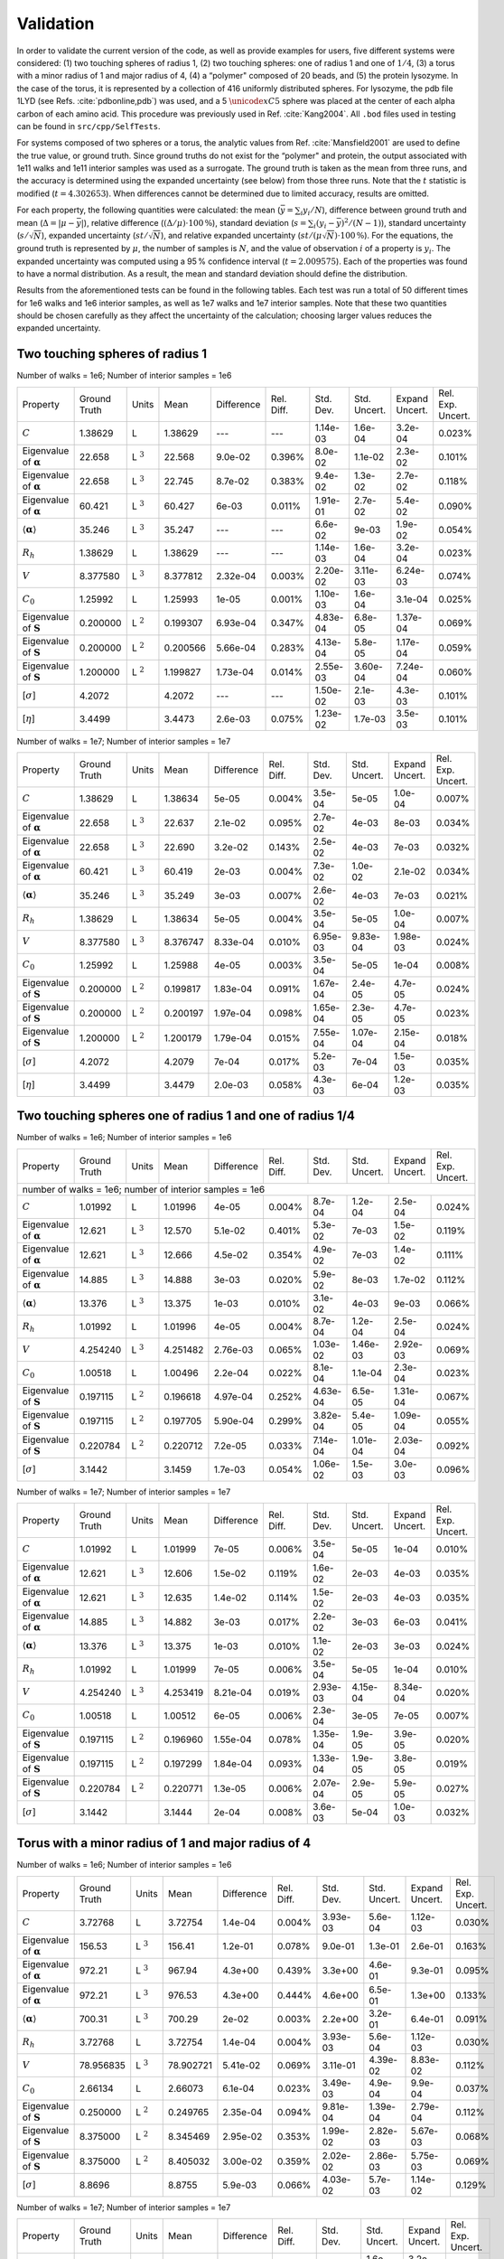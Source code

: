==========
Validation
==========

.. role:: raw-latex(raw)
   :format: latex
..

.. raw:: latex

   \maketitle

In order to validate the current version of the code, as well as
provide examples for users, five different systems were considered:
(1) two touching spheres of radius 1, (2) two touching spheres: one of
radius 1 and one of :math:`1/4`, (3) a torus with a minor radius of 1
and major radius of 4, (4) a “polymer" composed of 20 beads, and (5)
the protein lysozyme. In the case of the torus, it is represented by a
collection of 416 uniformly distributed spheres. For lysozyme, the pdb
file 1LYD (see Refs. :cite:`pdbonline,pdb`) was used, and
a 5 :math:`\unicode{xC5}` sphere was placed at the center of each alpha
carbon of each amino acid. This procedure was previously used in
Ref. :cite:`Kang2004`. All ``.bod`` files used in testing
can be found in ``src/cpp/SelfTests``.

For systems composed of two spheres or a torus, the analytic values
from Ref. :cite:`Mansfield2001` are used to define the
true value, or ground truth. Since ground truths do not exist for the
“polymer" and protein, the output associated with 1e11 walks and 1e11
interior samples was used as a surrogate. The ground truth is taken as
the mean from three runs, and the accuracy is determined using the
expanded uncertainty (see below) from those three runs. Note that the
:math:`t` statistic is modified (:math:`t=4.302653`). When differences
cannot be determined due to limited accuracy, results are omitted.

For each property, the following quantities were calculated: the mean
(:math:`\bar{y}=\sum_{i} y_{i}/N`), difference between ground truth
and mean (:math:`\Delta=|\mu-\bar{y}|`), relative
difference (:math:`{(\Delta / \mu) \cdot 100\,\%}`), standard deviation
(:math:`s=\sum_{i} (y_{i}-\bar{y})^{2}/(N-1)`), standard uncertainty
(:math:`s/\sqrt{N}`), expanded uncertainty (:math:`st/\sqrt{N}`), and
relative expanded uncertainty
(:math:`st/(\mu\sqrt{N}) \cdot 100\,\%`). For the equations, the
ground truth is represented by :math:`\mu`, the number of samples is
:math:`N`, and the value of observation :math:`i` of a property is
:math:`y_{i}`. The expanded uncertainty was computed using a 95 %
confidence interval (:math:`t=2.009575`). Each of the properties was
found to have a normal distribution. As a result, the mean and
standard deviation should define the distribution.

Results from the aforementioned tests can be found in the following
tables. Each test was run a total of 50 different times for 1e6 walks
and 1e6 interior samples, as well as 1e7 walks and 1e7 interior
samples. Note that these two quantities should be chosen carefully as
they affect the uncertainty of the calculation; choosing larger values
reduces the expanded uncertainty.


Two touching spheres of radius 1
--------------------------------


Number of walks = 1e6; Number of interior samples = 1e6

+---------------------------------------+------------------+----------------+-------------+--------------+--------------+---------------+----------------+-------------------+-------------------+
| Property                              | Ground Truth     | Units          | Mean        | Difference   | Rel. Diff.   | Std. Dev.     | Std. Uncert.   | Expand Uncert.    | Rel. Exp. Uncert. |
+---------------------------------------+------------------+----------------+-------------+--------------+--------------+---------------+----------------+-------------------+-------------------+
| :math:`C`                             | 1.38629          | L              | 1.38629     | ---          | ---          | 1.14e-03      | 1.6e-04        | 3.2e-04           | 0.023\%           |
+---------------------------------------+------------------+----------------+-------------+--------------+--------------+---------------+----------------+-------------------+-------------------+
| Eigenvalue of :math:`\mathbf{\alpha}` | 22.658           | L :math:`^{3}` | 22.568      | 9.0e-02      | 0.396\%      | 8.0e-02       | 1.1e-02        | 2.3e-02           | 0.101\%           |
+---------------------------------------+------------------+----------------+-------------+--------------+--------------+---------------+----------------+-------------------+-------------------+
| Eigenvalue of :math:`\mathbf{\alpha}` | 22.658           | L :math:`^{3}` | 22.745      | 8.7e-02      | 0.383\%      | 9.4e-02       | 1.3e-02        | 2.7e-02           | 0.118\%           |
+---------------------------------------+------------------+----------------+-------------+--------------+--------------+---------------+----------------+-------------------+-------------------+
| Eigenvalue of :math:`\mathbf{\alpha}` | 60.421           | L :math:`^{3}` | 60.427      | 6e-03        | 0.011\%      | 1.91e-01      | 2.7e-02        | 5.4e-02           | 0.090\%           |
+---------------------------------------+------------------+----------------+-------------+--------------+--------------+---------------+----------------+-------------------+-------------------+
| :math:`\langle\mathbf{\alpha}\rangle` | 35.246           | L :math:`^{3}` | 35.247      | ---          | ---          | 6.6e-02       | 9e-03          | 1.9e-02           | 0.054\%           |
+---------------------------------------+------------------+----------------+-------------+--------------+--------------+---------------+----------------+-------------------+-------------------+
| :math:`R_{h}`                         | 1.38629          | L              | 1.38629     | ---          | ---          | 1.14e-03      | 1.6e-04        | 3.2e-04           | 0.023\%           |
+---------------------------------------+------------------+----------------+-------------+--------------+--------------+---------------+----------------+-------------------+-------------------+
| :math:`V`                             | 8.377580         | L :math:`^{3}` | 8.377812    | 2.32e-04     | 0.003\%      | 2.20e-02      | 3.11e-03       | 6.24e-03          | 0.074\%           |
+---------------------------------------+------------------+----------------+-------------+--------------+--------------+---------------+----------------+-------------------+-------------------+
| :math:`C_{0}`                         | 1.25992          | L              | 1.25993     | 1e-05        | 0.001\%      | 1.10e-03      | 1.6e-04        | 3.1e-04           | 0.025\%           |
+---------------------------------------+------------------+----------------+-------------+--------------+--------------+---------------+----------------+-------------------+-------------------+
| Eigenvalue of :math:`\mathbf{S}`      | 0.200000         | L :math:`^{2}` | 0.199307    | 6.93e-04     | 0.347\%      | 4.83e-04      | 6.8e-05        | 1.37e-04          | 0.069\%           |
+---------------------------------------+------------------+----------------+-------------+--------------+--------------+---------------+----------------+-------------------+-------------------+
| Eigenvalue of :math:`\mathbf{S}`      | 0.200000         | L :math:`^{2}` | 0.200566    | 5.66e-04     | 0.283\%      | 4.13e-04      | 5.8e-05        | 1.17e-04          | 0.059\%           |
+---------------------------------------+------------------+----------------+-------------+--------------+--------------+---------------+----------------+-------------------+-------------------+
| Eigenvalue of :math:`\mathbf{S}`      | 1.200000         | L :math:`^{2}` | 1.199827    | 1.73e-04     | 0.014\%      | 2.55e-03      | 3.60e-04       | 7.24e-04          | 0.060\%           |
+---------------------------------------+------------------+----------------+-------------+--------------+--------------+---------------+----------------+-------------------+-------------------+
| [:math:`\sigma`]                      | 4.2072           |                | 4.2072      | ---          | ---          | 1.50e-02      | 2.1e-03        | 4.3e-03           | 0.101\%           |
+---------------------------------------+------------------+----------------+-------------+--------------+--------------+---------------+----------------+-------------------+-------------------+
| [:math:`\eta`]                        | 3.4499           |                | 3.4473      | 2.6e-03      | 0.075\%      | 1.23e-02      | 1.7e-03        | 3.5e-03           | 0.101\%           |
+---------------------------------------+------------------+----------------+-------------+--------------+--------------+---------------+----------------+-------------------+-------------------+

Number of walks = 1e7; Number of interior samples = 1e7

+---------------------------------------+------------------+----------------+-------------+--------------+--------------+---------------+----------------+-------------------+-------------------+
| Property                              | Ground Truth     | Units          | Mean        | Difference   | Rel. Diff.   | Std. Dev.     | Std. Uncert.   | Expand Uncert.    | Rel. Exp. Uncert. |
+---------------------------------------+------------------+----------------+-------------+--------------+--------------+---------------+----------------+-------------------+-------------------+
| :math:`C`                             | 1.38629          | L              | 1.38634     | 5e-05        | 0.004\%      | 3.5e-04       | 5e-05          | 1.0e-04           | 0.007\%           |
+---------------------------------------+------------------+----------------+-------------+--------------+--------------+---------------+----------------+-------------------+-------------------+
| Eigenvalue of :math:`\mathbf{\alpha}` | 22.658           | L :math:`^{3}` | 22.637      | 2.1e-02      | 0.095\%      | 2.7e-02       | 4e-03          | 8e-03             | 0.034\%           |
+---------------------------------------+------------------+----------------+-------------+--------------+--------------+---------------+----------------+-------------------+-------------------+
| Eigenvalue of :math:`\mathbf{\alpha}` | 22.658           | L :math:`^{3}` | 22.690      | 3.2e-02      | 0.143\%      | 2.5e-02       | 4e-03          | 7e-03             | 0.032\%           |
+---------------------------------------+------------------+----------------+-------------+--------------+--------------+---------------+----------------+-------------------+-------------------+
| Eigenvalue of :math:`\mathbf{\alpha}` | 60.421           | L :math:`^{3}` | 60.419      | 2e-03        | 0.004\%      | 7.3e-02       | 1.0e-02        | 2.1e-02           | 0.034\%           |
+---------------------------------------+------------------+----------------+-------------+--------------+--------------+---------------+----------------+-------------------+-------------------+
| :math:`\langle\mathbf{\alpha}\rangle` | 35.246           | L :math:`^{3}` | 35.249      | 3e-03        | 0.007\%      | 2.6e-02       | 4e-03          | 7e-03             | 0.021\%           |
+---------------------------------------+------------------+----------------+-------------+--------------+--------------+---------------+----------------+-------------------+-------------------+
| :math:`R_{h}`                         | 1.38629          | L              | 1.38634     | 5e-05        | 0.004\%      | 3.5e-04       | 5e-05          | 1.0e-04           | 0.007\%           |
+---------------------------------------+------------------+----------------+-------------+--------------+--------------+---------------+----------------+-------------------+-------------------+
| :math:`V`                             | 8.377580         | L :math:`^{3}` | 8.376747    | 8.33e-04     | 0.010\%      | 6.95e-03      | 9.83e-04       | 1.98e-03          | 0.024\%           |
+---------------------------------------+------------------+----------------+-------------+--------------+--------------+---------------+----------------+-------------------+-------------------+
| :math:`C_{0}`                         | 1.25992          | L              | 1.25988     | 4e-05        | 0.003\%      | 3.5e-04       | 5e-05          | 1e-04             | 0.008\%           |
+---------------------------------------+------------------+----------------+-------------+--------------+--------------+---------------+----------------+-------------------+-------------------+
| Eigenvalue of :math:`\mathbf{S}`      | 0.200000         | L :math:`^{2}` | 0.199817    | 1.83e-04     | 0.091\%      | 1.67e-04      | 2.4e-05        | 4.7e-05           | 0.024\%           |
+---------------------------------------+------------------+----------------+-------------+--------------+--------------+---------------+----------------+-------------------+-------------------+
| Eigenvalue of :math:`\mathbf{S}`      | 0.200000         | L :math:`^{2}` | 0.200197    | 1.97e-04     | 0.098\%      | 1.65e-04      | 2.3e-05        | 4.7e-05           | 0.023\%           |
+---------------------------------------+------------------+----------------+-------------+--------------+--------------+---------------+----------------+-------------------+-------------------+
| Eigenvalue of :math:`\mathbf{S}`      | 1.200000         | L :math:`^{2}` | 1.200179    | 1.79e-04     | 0.015\%      | 7.55e-04      | 1.07e-04       | 2.15e-04          | 0.018\%           |
+---------------------------------------+------------------+----------------+-------------+--------------+--------------+---------------+----------------+-------------------+-------------------+
| [:math:`\sigma`]                      | 4.2072           |                | 4.2079      | 7e-04        | 0.017\%      | 5.2e-03       | 7e-04          | 1.5e-03           | 0.035\%           |
+---------------------------------------+------------------+----------------+-------------+--------------+--------------+---------------+----------------+-------------------+-------------------+
| [:math:`\eta`]                        | 3.4499           |                | 3.4479      | 2.0e-03      | 0.058\%      | 4.3e-03       | 6e-04          | 1.2e-03           | 0.035\%           |
+---------------------------------------+------------------+----------------+-------------+--------------+--------------+---------------+----------------+-------------------+-------------------+


Two touching spheres one of radius 1 and one of radius 1/4
----------------------------------------------------------

Number of walks = 1e6; Number of interior samples = 1e6

+---------------------------------------+------------------+----------------+-------------+--------------+--------------+---------------+----------------+-------------------+-------------------+
| Property                              | Ground Truth     | Units          | Mean        | Difference   | Rel. Diff.   | Std. Dev.     | Std. Uncert.   | Expand Uncert.    | Rel. Exp. Uncert. |
+---------------------------------------+------------------+----------------+-------------+--------------+--------------+---------------+----------------+-------------------+-------------------+
| number of walks = 1e6; number of interior samples = 1e6                                                                                                                                        |
+---------------------------------------+------------------+----------------+-------------+--------------+--------------+---------------+----------------+-------------------+-------------------+
| :math:`C`                             | 1.01992          | L              | 1.01996     | 4e-05        | 0.004\%      | 8.7e-04       | 1.2e-04        | 2.5e-04           | 0.024\%           |
+---------------------------------------+------------------+----------------+-------------+--------------+--------------+---------------+----------------+-------------------+-------------------+
| Eigenvalue of :math:`\mathbf{\alpha}` | 12.621           | L :math:`^{3}` | 12.570      | 5.1e-02      | 0.401\%      | 5.3e-02       | 7e-03          | 1.5e-02           | 0.119\%           |
+---------------------------------------+------------------+----------------+-------------+--------------+--------------+---------------+----------------+-------------------+-------------------+
| Eigenvalue of :math:`\mathbf{\alpha}` | 12.621           | L :math:`^{3}` | 12.666      | 4.5e-02      | 0.354\%      | 4.9e-02       | 7e-03          | 1.4e-02           | 0.111\%           |
+---------------------------------------+------------------+----------------+-------------+--------------+--------------+---------------+----------------+-------------------+-------------------+
| Eigenvalue of :math:`\mathbf{\alpha}` | 14.885           | L :math:`^{3}` | 14.888      | 3e-03        | 0.020\%      | 5.9e-02       | 8e-03          | 1.7e-02           | 0.112\%           |
+---------------------------------------+------------------+----------------+-------------+--------------+--------------+---------------+----------------+-------------------+-------------------+
| :math:`\langle\mathbf{\alpha}\rangle` | 13.376           | L :math:`^{3}` | 13.375      | 1e-03        | 0.010\%      | 3.1e-02       | 4e-03          | 9e-03             | 0.066\%           |
+---------------------------------------+------------------+----------------+-------------+--------------+--------------+---------------+----------------+-------------------+-------------------+
| :math:`R_{h}`                         | 1.01992          | L              | 1.01996     | 4e-05        | 0.004\%      | 8.7e-04       | 1.2e-04        | 2.5e-04           | 0.024\%           |
+---------------------------------------+------------------+----------------+-------------+--------------+--------------+---------------+----------------+-------------------+-------------------+
| :math:`V`                             | 4.254240         | L :math:`^{3}` | 4.251482    | 2.76e-03     | 0.065\%      | 1.03e-02      | 1.46e-03       | 2.92e-03          | 0.069\%           |
+---------------------------------------+------------------+----------------+-------------+--------------+--------------+---------------+----------------+-------------------+-------------------+
| :math:`C_{0}`                         | 1.00518          | L              | 1.00496     | 2.2e-04      | 0.022\%      | 8.1e-04       | 1.1e-04        | 2.3e-04           | 0.023\%           |
+---------------------------------------+------------------+----------------+-------------+--------------+--------------+---------------+----------------+-------------------+-------------------+
| Eigenvalue of :math:`\mathbf{S}`      | 0.197115         | L :math:`^{2}` | 0.196618    | 4.97e-04     | 0.252\%      | 4.63e-04      | 6.5e-05        | 1.31e-04          | 0.067\%           |
+---------------------------------------+------------------+----------------+-------------+--------------+--------------+---------------+----------------+-------------------+-------------------+
| Eigenvalue of :math:`\mathbf{S}`      | 0.197115         | L :math:`^{2}` | 0.197705    | 5.90e-04     | 0.299\%      | 3.82e-04      | 5.4e-05        | 1.09e-04          | 0.055\%           |
+---------------------------------------+------------------+----------------+-------------+--------------+--------------+---------------+----------------+-------------------+-------------------+
| Eigenvalue of :math:`\mathbf{S}`      | 0.220784         | L :math:`^{2}` | 0.220712    | 7.2e-05      | 0.033\%      | 7.14e-04      | 1.01e-04       | 2.03e-04          | 0.092\%           |
+---------------------------------------+------------------+----------------+-------------+--------------+--------------+---------------+----------------+-------------------+-------------------+
| [:math:`\sigma`]                      | 3.1442           |                | 3.1459      | 1.7e-03      | 0.054\%      | 1.06e-02      | 1.5e-03        | 3.0e-03           | 0.096\%           |
+---------------------------------------+------------------+----------------+-------------+--------------+--------------+---------------+----------------+-------------------+-------------------+


Number of walks = 1e7; Number of interior samples = 1e7

+---------------------------------------+------------------+----------------+-------------+--------------+--------------+---------------+----------------+-------------------+-------------------+
| Property                              | Ground Truth     | Units          | Mean        | Difference   | Rel. Diff.   | Std. Dev.     | Std. Uncert.   | Expand Uncert.    | Rel. Exp. Uncert. |
+---------------------------------------+------------------+----------------+-------------+--------------+--------------+---------------+----------------+-------------------+-------------------+
| :math:`C`                             | 1.01992          | L              | 1.01999     | 7e-05        | 0.006\%      | 3.5e-04       | 5e-05          | 1e-04             | 0.010\%           |
+---------------------------------------+------------------+----------------+-------------+--------------+--------------+---------------+----------------+-------------------+-------------------+
| Eigenvalue of :math:`\mathbf{\alpha}` | 12.621           | L :math:`^{3}` | 12.606      | 1.5e-02      | 0.119\%      | 1.6e-02       | 2e-03          | 4e-03             | 0.035\%           |
+---------------------------------------+------------------+----------------+-------------+--------------+--------------+---------------+----------------+-------------------+-------------------+
| Eigenvalue of :math:`\mathbf{\alpha}` | 12.621           | L :math:`^{3}` | 12.635      | 1.4e-02      | 0.114\%      | 1.5e-02       | 2e-03          | 4e-03             | 0.035\%           |
+---------------------------------------+------------------+----------------+-------------+--------------+--------------+---------------+----------------+-------------------+-------------------+
| Eigenvalue of :math:`\mathbf{\alpha}` | 14.885           | L :math:`^{3}` | 14.882      | 3e-03        | 0.017\%      | 2.2e-02       | 3e-03          | 6e-03             | 0.041\%           |
+---------------------------------------+------------------+----------------+-------------+--------------+--------------+---------------+----------------+-------------------+-------------------+
| :math:`\langle\mathbf{\alpha}\rangle` | 13.376           | L :math:`^{3}` | 13.375      | 1e-03        | 0.010\%      | 1.1e-02       | 2e-03          | 3e-03             | 0.024\%           |
+---------------------------------------+------------------+----------------+-------------+--------------+--------------+---------------+----------------+-------------------+-------------------+
| :math:`R_{h}`                         | 1.01992          | L              | 1.01999     | 7e-05        | 0.006\%      | 3.5e-04       | 5e-05          | 1e-04             | 0.010\%           |
+---------------------------------------+------------------+----------------+-------------+--------------+--------------+---------------+----------------+-------------------+-------------------+
| :math:`V`                             | 4.254240         | L :math:`^{3}` | 4.253419    | 8.21e-04     | 0.019\%      | 2.93e-03      | 4.15e-04       | 8.34e-04          | 0.020\%           |
+---------------------------------------+------------------+----------------+-------------+--------------+--------------+---------------+----------------+-------------------+-------------------+
| :math:`C_{0}`                         | 1.00518          | L              | 1.00512     | 6e-05        | 0.006\%      | 2.3e-04       | 3e-05          | 7e-05             | 0.007\%           |
+---------------------------------------+------------------+----------------+-------------+--------------+--------------+---------------+----------------+-------------------+-------------------+
| Eigenvalue of :math:`\mathbf{S}`      | 0.197115         | L :math:`^{2}` | 0.196960    | 1.55e-04     | 0.078\%      | 1.35e-04      | 1.9e-05        | 3.9e-05           | 0.020\%           |
+---------------------------------------+------------------+----------------+-------------+--------------+--------------+---------------+----------------+-------------------+-------------------+
| Eigenvalue of :math:`\mathbf{S}`      | 0.197115         | L :math:`^{2}` | 0.197299    | 1.84e-04     | 0.093\%      | 1.33e-04      | 1.9e-05        | 3.8e-05           | 0.019\%           |
+---------------------------------------+------------------+----------------+-------------+--------------+--------------+---------------+----------------+-------------------+-------------------+
| Eigenvalue of :math:`\mathbf{S}`      | 0.220784         | L :math:`^{2}` | 0.220771    | 1.3e-05      | 0.006\%      | 2.07e-04      | 2.9e-05        | 5.9e-05           | 0.027\%           |
+---------------------------------------+------------------+----------------+-------------+--------------+--------------+---------------+----------------+-------------------+-------------------+
| [:math:`\sigma`]                      | 3.1442           |                | 3.1444      | 2e-04        | 0.008\%      | 3.6e-03       | 5e-04          | 1.0e-03           | 0.032\%           |
+---------------------------------------+------------------+----------------+-------------+--------------+--------------+---------------+----------------+-------------------+-------------------+

Torus with a minor radius of 1 and major radius of 4
----------------------------------------------------

Number of walks = 1e6; Number of interior samples = 1e6

+---------------------------------------+------------------+----------------+-------------+--------------+--------------+---------------+----------------+-------------------+-------------------+
| Property                              | Ground Truth     | Units          | Mean        | Difference   | Rel. Diff.   | Std. Dev.     | Std. Uncert.   | Expand Uncert.    | Rel. Exp. Uncert. |
+---------------------------------------+------------------+----------------+-------------+--------------+--------------+---------------+----------------+-------------------+-------------------+
| :math:`C`                             | 3.72768          | L              | 3.72754     | 1.4e-04      | 0.004\%      | 3.93e-03      | 5.6e-04        | 1.12e-03          | 0.030\%           |
+---------------------------------------+------------------+----------------+-------------+--------------+--------------+---------------+----------------+-------------------+-------------------+
| Eigenvalue of :math:`\mathbf{\alpha}` | 156.53           | L :math:`^{3}` | 156.41      | 1.2e-01      | 0.078\%      | 9.0e-01       | 1.3e-01        | 2.6e-01           | 0.163\%           |
+---------------------------------------+------------------+----------------+-------------+--------------+--------------+---------------+----------------+-------------------+-------------------+
| Eigenvalue of :math:`\mathbf{\alpha}` | 972.21           | L :math:`^{3}` | 967.94      | 4.3e+00      | 0.439\%      | 3.3e+00       | 4.6e-01        | 9.3e-01           | 0.095\%           |
+---------------------------------------+------------------+----------------+-------------+--------------+--------------+---------------+----------------+-------------------+-------------------+
| Eigenvalue of :math:`\mathbf{\alpha}` | 972.21           | L :math:`^{3}` | 976.53      | 4.3e+00      | 0.444\%      | 4.6e+00       | 6.5e-01        | 1.3e+00           | 0.133\%           |
+---------------------------------------+------------------+----------------+-------------+--------------+--------------+---------------+----------------+-------------------+-------------------+
| :math:`\langle\mathbf{\alpha}\rangle` | 700.31           | L :math:`^{3}` | 700.29      | 2e-02        | 0.003\%      | 2.2e+00       | 3.2e-01        | 6.4e-01           | 0.091\%           |
+---------------------------------------+------------------+----------------+-------------+--------------+--------------+---------------+----------------+-------------------+-------------------+
| :math:`R_{h}`                         | 3.72768          | L              | 3.72754     | 1.4e-04      | 0.004\%      | 3.93e-03      | 5.6e-04        | 1.12e-03          | 0.030\%           |
+---------------------------------------+------------------+----------------+-------------+--------------+--------------+---------------+----------------+-------------------+-------------------+
| :math:`V`                             | 78.956835        | L :math:`^{3}` | 78.902721   | 5.41e-02     | 0.069\%      | 3.11e-01      | 4.39e-02       | 8.83e-02          | 0.112\%           |
+---------------------------------------+------------------+----------------+-------------+--------------+--------------+---------------+----------------+-------------------+-------------------+
| :math:`C_{0}`                         | 2.66134          | L              | 2.66073     | 6.1e-04      | 0.023\%      | 3.49e-03      | 4.9e-04        | 9.9e-04           | 0.037\%           |
+---------------------------------------+------------------+----------------+-------------+--------------+--------------+---------------+----------------+-------------------+-------------------+
| Eigenvalue of :math:`\mathbf{S}`      | 0.250000         | L :math:`^{2}` | 0.249765    | 2.35e-04     | 0.094\%      | 9.81e-04      | 1.39e-04       | 2.79e-04          | 0.112\%           |
+---------------------------------------+------------------+----------------+-------------+--------------+--------------+---------------+----------------+-------------------+-------------------+
| Eigenvalue of :math:`\mathbf{S}`      | 8.375000         | L :math:`^{2}` | 8.345469    | 2.95e-02     | 0.353\%      | 1.99e-02      | 2.82e-03       | 5.67e-03          | 0.068\%           |
+---------------------------------------+------------------+----------------+-------------+--------------+--------------+---------------+----------------+-------------------+-------------------+
| Eigenvalue of :math:`\mathbf{S}`      | 8.375000         | L :math:`^{2}` | 8.405032    | 3.00e-02     | 0.359\%      | 2.02e-02      | 2.86e-03       | 5.75e-03          | 0.069\%           |
+---------------------------------------+------------------+----------------+-------------+--------------+--------------+---------------+----------------+-------------------+-------------------+
| [:math:`\sigma`]                      | 8.8696           |                | 8.8755      | 5.9e-03      | 0.066\%      | 4.03e-02      | 5.7e-03        | 1.14e-02          | 0.129\%           |
+---------------------------------------+------------------+----------------+-------------+--------------+--------------+---------------+----------------+-------------------+-------------------+

Number of walks = 1e7; Number of interior samples = 1e7

+---------------------------------------+------------------+----------------+-------------+--------------+--------------+---------------+----------------+-------------------+-------------------+
| Property                              | Ground Truth     | Units          | Mean        | Difference   | Rel. Diff.   | Std. Dev.     | Std. Uncert.   | Expand Uncert.    | Rel. Exp. Uncert. |
+---------------------------------------+------------------+----------------+-------------+--------------+--------------+---------------+----------------+-------------------+-------------------+
| :math:`C`                             | 3.72768          | L              | 3.72771     | 3e-05        | 0.001\%      | 1.11e-03      | 1.6e-04        | 3.2e-04           | 0.008\%           |
+---------------------------------------+------------------+----------------+-------------+--------------+--------------+---------------+----------------+-------------------+-------------------+
| Eigenvalue of :math:`\mathbf{\alpha}` | 156.53           | L :math:`^{3}` | 156.48      | 5e-02        | 0.035\%      | 2.9e-01       | 4e-02          | 8e-02             | 0.053\%           |
+---------------------------------------+------------------+----------------+-------------+--------------+--------------+---------------+----------------+-------------------+-------------------+
| Eigenvalue of :math:`\mathbf{\alpha}` | 972.21           | L :math:`^{3}` | 970.89      | 1.3e+00      | 0.136\%      | 1.3e+00       | 1.9e-01        | 3.8e-01           | 0.039\%           |
+---------------------------------------+------------------+----------------+-------------+--------------+--------------+---------------+----------------+-------------------+-------------------+
| Eigenvalue of :math:`\mathbf{\alpha}` | 972.21           | L :math:`^{3}` | 973.54      | 1.3e+00      | 0.137\%      | 1.1e+00       | 1.6e-01        | 3.2e-01           | 0.033\%           |
+---------------------------------------+------------------+----------------+-------------+--------------+--------------+---------------+----------------+-------------------+-------------------+
| :math:`\langle\mathbf{\alpha}\rangle` | 700.31           | L :math:`^{3}` | 700.30      | ---          | ---          | 6.8e-01       | 1e-01          | 1.9e-01           | 0.028\%           |
+---------------------------------------+------------------+----------------+-------------+--------------+--------------+---------------+----------------+-------------------+-------------------+
| :math:`R_{h}`                         | 3.72768          | L              | 3.72771     | 3e-05        | 0.001\%      | 1.11e-03      | 1.6e-04        | 3.2e-04           | 0.008\%           |
+---------------------------------------+------------------+----------------+-------------+--------------+--------------+---------------+----------------+-------------------+-------------------+
| :math:`V`                             | 78.956835        | L :math:`^{3}` | 78.913530   | 4.33e-02     | 0.055\%      | 1.19e-01      | 1.69e-02       | 3.40e-02          | 0.043\%           |
+---------------------------------------+------------------+----------------+-------------+--------------+--------------+---------------+----------------+-------------------+-------------------+
| :math:`C_{0}`                         | 2.66134          | L              | 2.66085     | 4.9e-04      | 0.018\%      | 1.34e-03      | 1.9e-04        | 3.8e-04           | 0.014\%           |
+---------------------------------------+------------------+----------------+-------------+--------------+--------------+---------------+----------------+-------------------+-------------------+
| Eigenvalue of :math:`\mathbf{S}`      | 0.250000         | L :math:`^{2}` | 0.249928    | 7.2e-05      | 0.029\%      | 3.87e-04      | 5.5e-05        | 1.10e-04          | 0.044\%           |
+---------------------------------------+------------------+----------------+-------------+--------------+--------------+---------------+----------------+-------------------+-------------------+
| Eigenvalue of :math:`\mathbf{S}`      | 8.375000         | L :math:`^{2}` | 8.363658    | 1.13e-02     | 0.135\%      | 5.68e-03      | 8.03e-04       | 1.61e-03          | 0.019\%           |
+---------------------------------------+------------------+----------------+-------------+--------------+--------------+---------------+----------------+-------------------+-------------------+
| Eigenvalue of :math:`\mathbf{S}`      | 8.375000         | L :math:`^{2}` | 8.385071    | 1.01e-02     | 0.120\%      | 6.28e-03      | 8.88e-04       | 1.79e-03          | 0.021\%           |
+---------------------------------------+------------------+----------------+-------------+--------------+--------------+---------------+----------------+-------------------+-------------------+
| [:math:`\sigma`]                      | 8.8696           |                | 8.8743      | 4.7e-03      | 0.053\%      | 1.61e-02      | 2.3e-03        | 4.6e-03           | 0.052\%           |
+---------------------------------------+------------------+----------------+-------------+--------------+--------------+---------------+----------------+-------------------+-------------------+

Polymer
-------

Number of walks = 1e6; Number of interior samples = 1e6

+---------------------------------------+------------------+----------------+-------------+--------------+--------------+---------------+----------------+-------------------+-------------------+
| Property                              | Ground Truth     | Units          | Mean        | Difference   | Rel. Diff.   | Std. Dev.     | Std. Uncert.   | Expand Uncert.    | Rel. Exp. Uncert. |
+---------------------------------------+------------------+----------------+-------------+--------------+--------------+---------------+----------------+-------------------+-------------------+
| :math:`C`                             | 2.15962          | L              | 2.15963     | 1e-05        | 0.000\%      | 2.56e-03      | 3.6e-04        | 7.3e-04           | 0.034\%           |
+---------------------------------------+------------------+----------------+-------------+--------------+--------------+---------------+----------------+-------------------+-------------------+
| Eigenvalue of :math:`\mathbf{\alpha}` | 65.42            | L :math:`^{3}` | 65.39       | 3e-02        | 0.049\%      | 4.9e-01       | 7e-02          | 1.4e-01           | 0.211\%           |
+---------------------------------------+------------------+----------------+-------------+--------------+--------------+---------------+----------------+-------------------+-------------------+
| Eigenvalue of :math:`\mathbf{\alpha}` | 84.09            | L :math:`^{3}` | 83.91       | 1.8e-01      | 0.215\%      | 4.9e-01       | 7e-02          | 1.4e-01           | 0.166\%           |
+---------------------------------------+------------------+----------------+-------------+--------------+--------------+---------------+----------------+-------------------+-------------------+
| Eigenvalue of :math:`\mathbf{\alpha}` | 270.51           | L :math:`^{3}` | 270.51      | ---          | ---          | 1.2e+00       | 1.8e-01        | 3.5e-01           | 0.130\%           |
+---------------------------------------+------------------+----------------+-------------+--------------+--------------+---------------+----------------+-------------------+-------------------+
| :math:`\langle\mathbf{\alpha}\rangle` | 140.004          | L :math:`^{3}` | 139.936     | 6.8e-02      | 0.049\%      | 4.64e-01      | 6.6e-02        | 1.32e-01          | 0.094\%           |
+---------------------------------------+------------------+----------------+-------------+--------------+--------------+---------------+----------------+-------------------+-------------------+
| :math:`R_{h}`                         | 2.15962          | L              | 2.15963     | 1e-05        | 0.000\%      | 2.56e-03      | 3.6e-04        | 7.3e-04           | 0.034\%           |
+---------------------------------------+------------------+----------------+-------------+--------------+--------------+---------------+----------------+-------------------+-------------------+
| :math:`V`                             | 17.1020          | L :math:`^{3}` | 17.0947     | 7.3e-03      | 0.043\%      | 7.76e-02      | 1.10e-02       | 2.21e-02          | 0.129\%           |
+---------------------------------------+------------------+----------------+-------------+--------------+--------------+---------------+----------------+-------------------+-------------------+
| :math:`C_{0}`                         | 1.59828          | L              | 1.59805     | 2.3e-04      | 0.014\%      | 2.42e-03      | 3.4e-04        | 6.9e-04           | 0.043\%           |
+---------------------------------------+------------------+----------------+-------------+--------------+--------------+---------------+----------------+-------------------+-------------------+
| Eigenvalue of :math:`\mathbf{S}`      | 0.41542          | L :math:`^{2}` | 0.41513     | 2.9e-04      | 0.070\%      | 2.52e-03      | 3.6e-04        | 7.2e-04           | 0.172\%           |
+---------------------------------------+------------------+----------------+-------------+--------------+--------------+---------------+----------------+-------------------+-------------------+
| Eigenvalue of :math:`\mathbf{S}`      | 0.64271          | L :math:`^{2}` | 0.64342     | 7.1e-04      | 0.111\%      | 3.80e-03      | 5.4e-04        | 1.08e-03          | 0.168\%           |
+---------------------------------------+------------------+----------------+-------------+--------------+--------------+---------------+----------------+-------------------+-------------------+
| Eigenvalue of :math:`\mathbf{S}`      | 3.6002           | L :math:`^{2}` | 3.6002      | ---          | ---          | 2.02e-02      | 2.9e-03        | 5.7e-03           | 0.159\%           |
+---------------------------------------+------------------+----------------+-------------+--------------+--------------+---------------+----------------+-------------------+-------------------+
| [:math:`\sigma`]                      | 8.1864           |                | 8.1861      | 3e-04        | 0.004\%      | 4.88e-02      | 6.9e-03        | 1.39e-02          | 0.170\%           |
+---------------------------------------+------------------+----------------+-------------+--------------+--------------+---------------+----------------+-------------------+-------------------+
| [:math:`\eta`]                        | 6.6823           |                | 6.6817      | 6e-04        | 0.009\%      | 3.96e-02      | 5.6e-03        | 1.13e-02          | 0.169\%           |
+---------------------------------------+------------------+----------------+-------------+--------------+--------------+---------------+----------------+-------------------+-------------------+

Number of walks = 1e7; Number of interior samples = 1e7

+---------------------------------------+------------------+----------------+-------------+--------------+--------------+---------------+----------------+-------------------+-------------------+
| Property                              | Ground Truth     | Units          | Mean        | Difference   | Rel. Diff.   | Std. Dev.     | Std. Uncert.   | Expand Uncert.    | Rel. Exp. Uncert. |
+---------------------------------------+------------------+----------------+-------------+--------------+--------------+---------------+----------------+-------------------+-------------------+
| :math:`C`                             | 2.15962          | L              | 2.15959     | 3e-05        | 0.002\%      | 7.1e-04       | 1.0e-04        | 2.0e-04           | 0.009\%           |
+---------------------------------------+------------------+----------------+-------------+--------------+--------------+---------------+----------------+-------------------+-------------------+
| Eigenvalue of :math:`\mathbf{\alpha}` | 65.42            | L :math:`^{3}` | 65.42       | ---          | ---          | 1.4e-01       | 2e-02          | 4e-02             | 0.059\%           |
+---------------------------------------+------------------+----------------+-------------+--------------+--------------+---------------+----------------+-------------------+-------------------+
| Eigenvalue of :math:`\mathbf{\alpha}` | 84.09            | L :math:`^{3}` | 84.04       | 5e-02        | 0.056\%      | 2.0e-01       | 3e-02          | 6e-02             | 0.069\%           |
+---------------------------------------+------------------+----------------+-------------+--------------+--------------+---------------+----------------+-------------------+-------------------+
| Eigenvalue of :math:`\mathbf{\alpha}` | 270.51           | L :math:`^{3}` | 270.51      | ---          | ---          | 4.5e-01       | 6e-02          | 1.3e-01           | 0.048\%           |
+---------------------------------------+------------------+----------------+-------------+--------------+--------------+---------------+----------------+-------------------+-------------------+
| :math:`\langle\mathbf{\alpha}\rangle` | 140.004          | L :math:`^{3}` | 139.991     | 1.3e-02      | 0.009\%      | 1.82e-01      | 2.6e-02        | 5.2e-02           | 0.037\%           |
+---------------------------------------+------------------+----------------+-------------+--------------+--------------+---------------+----------------+-------------------+-------------------+
| :math:`R_{h}`                         | 2.15962          | L              | 2.15959     | 3e-05        | 0.002\%      | 7.1e-04       | 1.0e-04        | 2.0e-04           | 0.009\%           |
+---------------------------------------+------------------+----------------+-------------+--------------+--------------+---------------+----------------+-------------------+-------------------+
| :math:`V`                             | 17.1020          | L :math:`^{3}` | 17.1040     | 2.0e-03      | 0.012\%      | 2.74e-02      | 3.9e-03        | 7.8e-03           | 0.046\%           |
+---------------------------------------+------------------+----------------+-------------+--------------+--------------+---------------+----------------+-------------------+-------------------+
| :math:`C_{0}`                         | 1.59828          | L              | 1.59834     | 6e-05        | 0.004\%      | 8.5e-04       | 1.2e-04        | 2.4e-04           | 0.015\%           |
+---------------------------------------+------------------+----------------+-------------+--------------+--------------+---------------+----------------+-------------------+-------------------+
| Eigenvalue of :math:`\mathbf{S}`      | 0.41542          | L :math:`^{2}` | 0.41564     | 2.2e-04      | 0.053\%      | 7.8e-04       | 1.1e-04        | 2.2e-04           | 0.053\%           |
+---------------------------------------+------------------+----------------+-------------+--------------+--------------+---------------+----------------+-------------------+-------------------+
| Eigenvalue of :math:`\mathbf{S}`      | 0.64271          | L :math:`^{2}` | 0.64278     | 7e-05        | 0.011\%      | 1.12e-03      | 1.6e-04        | 3.2e-04           | 0.050\%           |
+---------------------------------------+------------------+----------------+-------------+--------------+--------------+---------------+----------------+-------------------+-------------------+
| Eigenvalue of :math:`\mathbf{S}`      | 3.6002           | L :math:`^{2}` | 3.6014      | 1.2e-03      | 0.034\%      | 5.7e-03       | 8e-04          | 1.6e-03           | 0.045\%           |
+---------------------------------------+------------------+----------------+-------------+--------------+--------------+---------------+----------------+-------------------+-------------------+
| [:math:`\sigma`]                      | 8.1864           |                | 8.1847      | 1.7e-03      | 0.020\%      | 1.79e-02      | 2.5e-03        | 5.1e-03           | 0.062\%           |
+---------------------------------------+------------------+----------------+-------------+--------------+--------------+---------------+----------------+-------------------+-------------------+
| [:math:`\eta`]                        | 6.6823           |                | 6.6809      | 1.4e-03      | 0.021\%      | 1.46e-02      | 2.1e-03        | 4.1e-03           | 0.062\%           |
+---------------------------------------+------------------+----------------+-------------+--------------+--------------+---------------+----------------+-------------------+-------------------+

Protein
-------

Number of walks = 1e6; Number of interior samples = 1e6

+---------------------------------------+------------------+----------------------------+-------------+--------------+--------------+---------------+----------------+-------------------+-------------------+
| Property                              | Ground Truth     | Units                      | Mean        | Difference   | Rel. Diff.   | Std. Dev.     | Std. Uncert.   | Expand Uncert.    | Rel. Exp. Uncert. |
+---------------------------------------+------------------+----------------------------+-------------+--------------+--------------+---------------+----------------+-------------------+-------------------+
| :math:`C`                             | 21.4869          | :math:`\unicode{xC5}`      | 21.4846     | 2.3e-03      | 0.011\%      | 2.16e-02      | 3.1e-03        | 6.1e-03           | 0.029\%           |
+---------------------------------------+------------------+----------------------------+-------------+--------------+--------------+---------------+----------------+-------------------+-------------------+
| Eigenvalue of :math:`\mathbf{\alpha}` | 96681            | :math:`\unicode{xC5}^{3}`  | 96641       | 4e+01        | 0.041\%      | 4.9e+02       | 7e+01          | 1.4e+02           | 0.145\%           |
+---------------------------------------+------------------+----------------------------+-------------+--------------+--------------+---------------+----------------+-------------------+-------------------+
| Eigenvalue of :math:`\mathbf{\alpha}` | 100999           | :math:`\unicode{xC5}^{3}`  | 100952      | 5e+01        | 0.046\%      | 5.5e+02       | 8e+01          | 1.6e+02           | 0.156\%           |
+---------------------------------------+------------------+----------------------------+-------------+--------------+--------------+---------------+----------------+-------------------+-------------------+
| Eigenvalue of :math:`\mathbf{\alpha}` | 184490           | :math:`\unicode{xC5}^{3}`  | 184460      | 3e+01        | 0.016\%      | 7.4e+02       | 1.1e+02        | 2.1e+02           | 0.115\%           |
+---------------------------------------+------------------+----------------------------+-------------+--------------+--------------+---------------+----------------+-------------------+-------------------+
| :math:`\langle\mathbf{\alpha}\rangle` | 127390           | :math:`\unicode{xC5}^{3}`  | 127351      | 4e+01        | 0.030\%      | 3.2e+02       | 4e+01          | 9e+01             | 0.071\%           |
+---------------------------------------+------------------+----------------------------+-------------+--------------+--------------+---------------+----------------+-------------------+-------------------+
| :math:`R_{h}`                         | 21.4869          | :math:`\unicode{xC5}`      | 21.4846     | 2.3e-03      | 0.011\%      | 2.16e-02      | 3.1e-03        | 6.1e-03           | 0.029\%           |
+---------------------------------------+------------------+----------------------------+-------------+--------------+--------------+---------------+----------------+-------------------+-------------------+
| :math:`V`                             | 32214            | :math:`\unicode{xC5}^{3}`  | 32222       | ---          | ---          | 1.0e+02       | 1e+01          | 3e+01             | 0.092\%           |
+---------------------------------------+------------------+----------------------------+-------------+--------------+--------------+---------------+----------------+-------------------+-------------------+
| :math:`C_{0}`                         | 19.7387          | :math:`\unicode{xC5}`      | 19.7403     | 1.6e-03      | 0.008\%      | 2.12e-02      | 3.0e-03        | 6.0e-03           | 0.031\%           |
+---------------------------------------+------------------+----------------------------+-------------+--------------+--------------+---------------+----------------+-------------------+-------------------+
| Eigenvalue of :math:`\mathbf{S}`      | 58.9750          | :math:`\unicode{xC5}^{2}`  | 58.9421     | 3.29e-02     | 0.056\%      | 2.00e-01      | 2.83e-02       | 5.69e-02          | 0.097\%           |
+---------------------------------------+------------------+----------------------------+-------------+--------------+--------------+---------------+----------------+-------------------+-------------------+
| Eigenvalue of :math:`\mathbf{S}`      | 62.500           | :math:`\unicode{xC5}^{2}`  | 62.502      | 2e-03        | 0.003\%      | 2.40e-01      | 3.4e-02        | 6.8e-02           | 0.109\%           |
+---------------------------------------+------------------+----------------------------+-------------+--------------+--------------+---------------+----------------+-------------------+-------------------+
| Eigenvalue of :math:`\mathbf{S}`      | 184.32           | :math:`\unicode{xC5}^{2}`  | 184.21      | 1.1e-01      | 0.060\%      | 6.8e-01       | 1e-01          | 1.9e-01           | 0.105\%           |
+---------------------------------------+------------------+----------------------------+-------------+--------------+--------------+---------------+----------------+-------------------+-------------------+
| [:math:`\sigma`]                      | 3.9545           |                            | 3.9524      | 2.1e-03      | 0.054\%      | 1.71e-02      | 2.4e-03        | 4.9e-03           | 0.123\%           |
+---------------------------------------+------------------+----------------------------+-------------+--------------+--------------+---------------+----------------+-------------------+-------------------+
| [:math:`\eta`]                        | 3.2907           |                            | 3.2889      | 1.8e-03      | 0.055\%      | 1.42e-02      | 2.0e-03        | 4.0e-03           | 0.123\%           |
+---------------------------------------+------------------+----------------------------+-------------+--------------+--------------+---------------+----------------+-------------------+-------------------+

Number of walks = 1e7; Number of interior samples = 1e7

+---------------------------------------+------------------+----------------------------+-------------+--------------+--------------+---------------+----------------+-------------------+-------------------+
| Property                              | Ground Truth     | Units                      | Mean        | Difference   | Rel. Diff.   | Std. Dev.     | Std. Uncert.   | Expand Uncert.    | Rel. Exp. Uncert. |
+---------------------------------------+------------------+----------------------------+-------------+--------------+--------------+---------------+----------------+-------------------+-------------------+
| :math:`C`                             | 21.4869          | :math:`\unicode{xC5}`      | 21.4856     | 1.3e-03      | 0.006\%      | 7.0e-03       | 1e-03          | 2.0e-03           | 0.009\%           |
+---------------------------------------+------------------+----------------------------+-------------+--------------+--------------+---------------+----------------+-------------------+-------------------+
| Eigenvalue of :math:`\mathbf{\alpha}` | 96681            | :math:`\unicode{xC5}^{3}`  | 96659       | 2e+01        | 0.023\%      | 1.3e+02       | 2e+01          | 4e+01             | 0.038\%           |
+---------------------------------------+------------------+----------------------------+-------------+--------------+--------------+---------------+----------------+-------------------+-------------------+
| Eigenvalue of :math:`\mathbf{\alpha}` | 100999           | :math:`\unicode{xC5}^{3}`  | 101009      | ---          | ---          | 1.7e+02       | 2e+01          | 5e+01             | 0.049\%           |
+---------------------------------------+------------------+----------------------------+-------------+--------------+--------------+---------------+----------------+-------------------+-------------------+
| Eigenvalue of :math:`\mathbf{\alpha}` | 184490           | :math:`\unicode{xC5}^{3}`  | 184492      | ---          | ---          | 2.6e+02       | 4e+01          | 7e+01             | 0.040\%           |
+---------------------------------------+------------------+----------------------------+-------------+--------------+--------------+---------------+----------------+-------------------+-------------------+
| :math:`\langle\mathbf{\alpha}\rangle` | 127390           | :math:`\unicode{xC5}^{3}`  | 127386      | ---          | ---          | 1.2e+02       | 2e+01          | 3e+01             | 0.026\%           |
+---------------------------------------+------------------+----------------------------+-------------+--------------+--------------+---------------+----------------+-------------------+-------------------+
| :math:`R_{h}`                         | 21.4869          | :math:`\unicode{xC5}`      | 21.4856     | 1.3e-03      | 0.006\%      | 7.0e-03       | 1e-03          | 2.0e-03           | 0.009\%           |
+---------------------------------------+------------------+----------------------------+-------------+--------------+--------------+---------------+----------------+-------------------+-------------------+
| :math:`V`                             | 32214            | :math:`\unicode{xC5}^{3}`  | 32218       | ---          | ---          | 4e+01         | 5e+00          | 1e+01             | 0.032\%           |
+---------------------------------------+------------------+----------------------------+-------------+--------------+--------------+---------------+----------------+-------------------+-------------------+
| :math:`C_{0}`                         | 19.7387          | :math:`\unicode{xC5}`      | 19.7395     | 8e-04        | 0.004\%      | 7.3e-03       | 1.0e-03        | 2.1e-03           | 0.011\%           |
+---------------------------------------+------------------+----------------------------+-------------+--------------+--------------+---------------+----------------+-------------------+-------------------+
| Eigenvalue of :math:`\mathbf{S}`      | 58.9750          | :math:`\unicode{xC5}^{2}`  | 58.9814     | 6.4e-03      | 0.011\%      | 7.35e-02      | 1.04e-02       | 2.09e-02          | 0.035\%           |
+---------------------------------------+------------------+----------------------------+-------------+--------------+--------------+---------------+----------------+-------------------+-------------------+
| Eigenvalue of :math:`\mathbf{S}`      | 62.500           | :math:`\unicode{xC5}^{2}`  | 62.512      | 1.2e-02      | 0.018\%      | 7.0e-02       | 1e-02          | 2.0e-02           | 0.032\%           |
+---------------------------------------+------------------+----------------------------+-------------+--------------+--------------+---------------+----------------+-------------------+-------------------+
| Eigenvalue of :math:`\mathbf{S}`      | 184.32           | :math:`\unicode{xC5}^{2}`  | 184.30      | 2e-02        | 0.008\%      | 1.8e-01       | 3e-02          | 5e-02             | 0.028\%           |
+---------------------------------------+------------------+----------------------------+-------------+--------------+--------------+---------------+----------------+-------------------+-------------------+
| [:math:`\sigma`]                      | 3.9545           |                            | 3.9539      | 6e-04        | 0.016\%      | 5.8e-03       | 8e-04          | 1.7e-03           | 0.042\%           |
+---------------------------------------+------------------+----------------------------+-------------+--------------+--------------+---------------+----------------+-------------------+-------------------+
| [:math:`\eta`]                        | 3.2907           |                            | 3.2901      | 6e-04        | 0.017\%      | 4.9e-03       | 7e-04          | 1.4e-03           | 0.042\%           |
+---------------------------------------+------------------+----------------------------+-------------+--------------+--------------+---------------+----------------+-------------------+-------------------+

